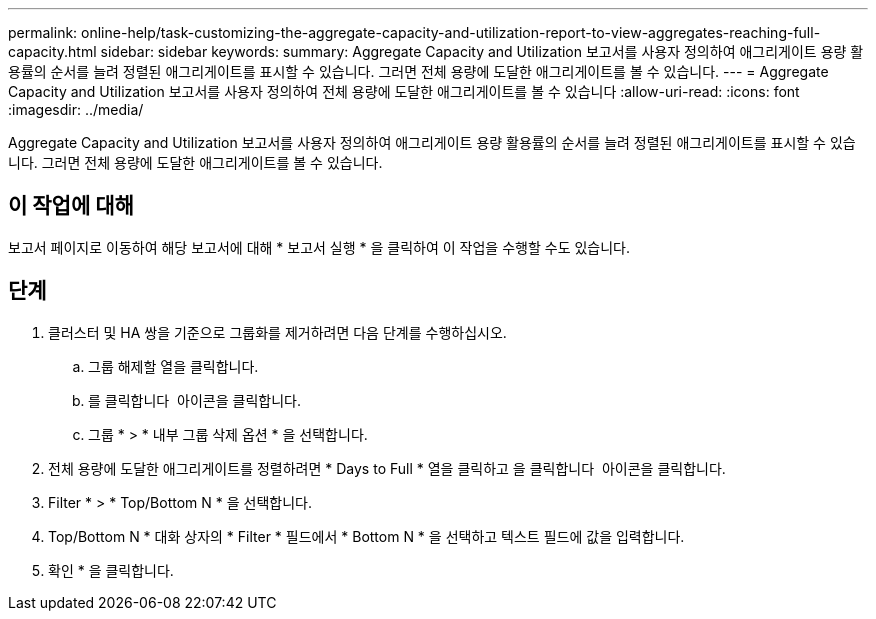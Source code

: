 ---
permalink: online-help/task-customizing-the-aggregate-capacity-and-utilization-report-to-view-aggregates-reaching-full-capacity.html 
sidebar: sidebar 
keywords:  
summary: Aggregate Capacity and Utilization 보고서를 사용자 정의하여 애그리게이트 용량 활용률의 순서를 늘려 정렬된 애그리게이트를 표시할 수 있습니다. 그러면 전체 용량에 도달한 애그리게이트를 볼 수 있습니다. 
---
= Aggregate Capacity and Utilization 보고서를 사용자 정의하여 전체 용량에 도달한 애그리게이트를 볼 수 있습니다
:allow-uri-read: 
:icons: font
:imagesdir: ../media/


[role="lead"]
Aggregate Capacity and Utilization 보고서를 사용자 정의하여 애그리게이트 용량 활용률의 순서를 늘려 정렬된 애그리게이트를 표시할 수 있습니다. 그러면 전체 용량에 도달한 애그리게이트를 볼 수 있습니다.



== 이 작업에 대해

보고서 페이지로 이동하여 해당 보고서에 대해 * 보고서 실행 * 을 클릭하여 이 작업을 수행할 수도 있습니다.



== 단계

. 클러스터 및 HA 쌍을 기준으로 그룹화를 제거하려면 다음 단계를 수행하십시오.
+
.. 그룹 해제할 열을 클릭합니다.
.. 를 클릭합니다 image:../media/click-to-see-menu.gif[""] 아이콘을 클릭합니다.
.. 그룹 * > * 내부 그룹 삭제 옵션 * 을 선택합니다.


. 전체 용량에 도달한 애그리게이트를 정렬하려면 * Days to Full * 열을 클릭하고 을 클릭합니다 image:../media/click-to-see-menu.gif[""] 아이콘을 클릭합니다.
. Filter * > * Top/Bottom N * 을 선택합니다.
. Top/Bottom N * 대화 상자의 * Filter * 필드에서 * Bottom N * 을 선택하고 텍스트 필드에 값을 입력합니다.
. 확인 * 을 클릭합니다.

